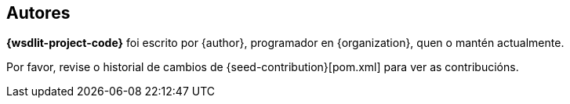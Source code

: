 == Autores

*{wsdlit-project-code}* foi escrito por {author}, programador en {organization}, quen o mantén actualmente.

Por favor, revise o historial de cambios de {seed-contribution}[pom.xml] para ver as contribucións.
